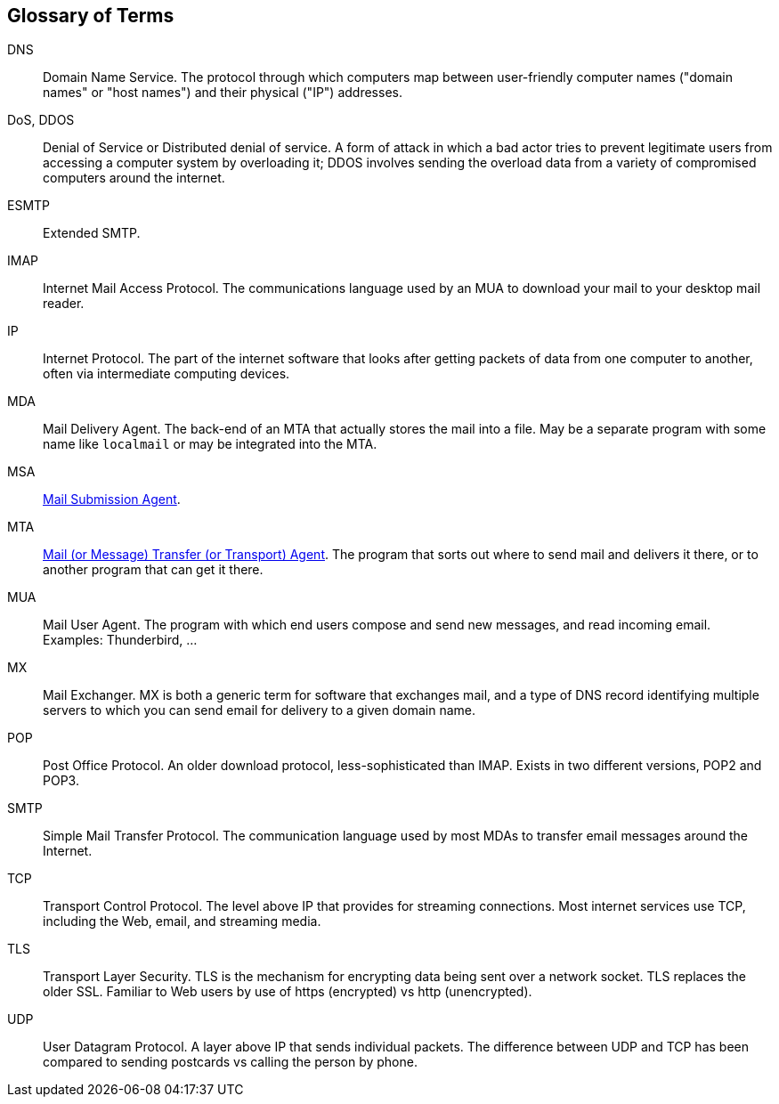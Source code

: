 == Glossary of Terms

DNS::
Domain Name Service.
The protocol through which computers map between user-friendly computer names ("domain names"
or "host names") and their physical ("IP") addresses.

DoS, DDOS::
Denial of Service or Distributed denial of service.
A form of attack in which a bad actor tries to prevent legitimate users from accessing
a computer system by overloading it; DDOS involves sending the overload data from
a variety of compromised computers around the internet.

ESMTP::
Extended SMTP.

IMAP::
Internet Mail Access Protocol.
The communications language used by an MUA to download your mail to your desktop mail reader.

IP::
Internet Protocol.
The part of the internet software that looks after getting packets of data from one
computer to another, often via intermediate computing devices.

MDA::
Mail Delivery Agent.
The back-end of an MTA that actually stores the mail into a file. May be a separate program with some name like `localmail` or may be integrated into the MTA.

MSA::
https://en.wikipedia.org/wiki/Message_submission_agent[Mail Submission Agent].

MTA::
https://en.wikipedia.org/wiki/Message_transfer_agent[Mail (or Message)
	Transfer (or Transport) Agent].
The program that sorts out where to send mail and delivers it there, or to another
program that can get it there.

MUA::
Mail User Agent.
The program with which end users compose and send new messages, and read incoming email.
Examples: Thunderbird, ...

MX::
Mail Exchanger.
MX is both a generic term for software that exchanges mail, and a type of DNS record
identifying multiple servers to which you can send email for delivery to a given domain name.

POP::
Post Office Protocol.
An older download protocol, less-sophisticated than IMAP.
Exists in two different versions, POP2 and POP3.

SMTP::
Simple Mail Transfer Protocol.
The communication language used by most MDAs to transfer email messages around the Internet.

TCP::
Transport Control Protocol.
The level above IP that provides for streaming connections.
Most internet services use TCP, including the Web, email, and streaming media.

TLS::
Transport Layer Security.
TLS is the mechanism for encrypting data being sent over a network socket.
TLS replaces the older SSL.
Familiar to Web users by use of +https+ (encrypted) vs +http+ (unencrypted).

UDP::
User Datagram Protocol.
A layer above IP that sends individual packets.
The difference between UDP and TCP has been compared to sending postcards vs calling the person by phone.
